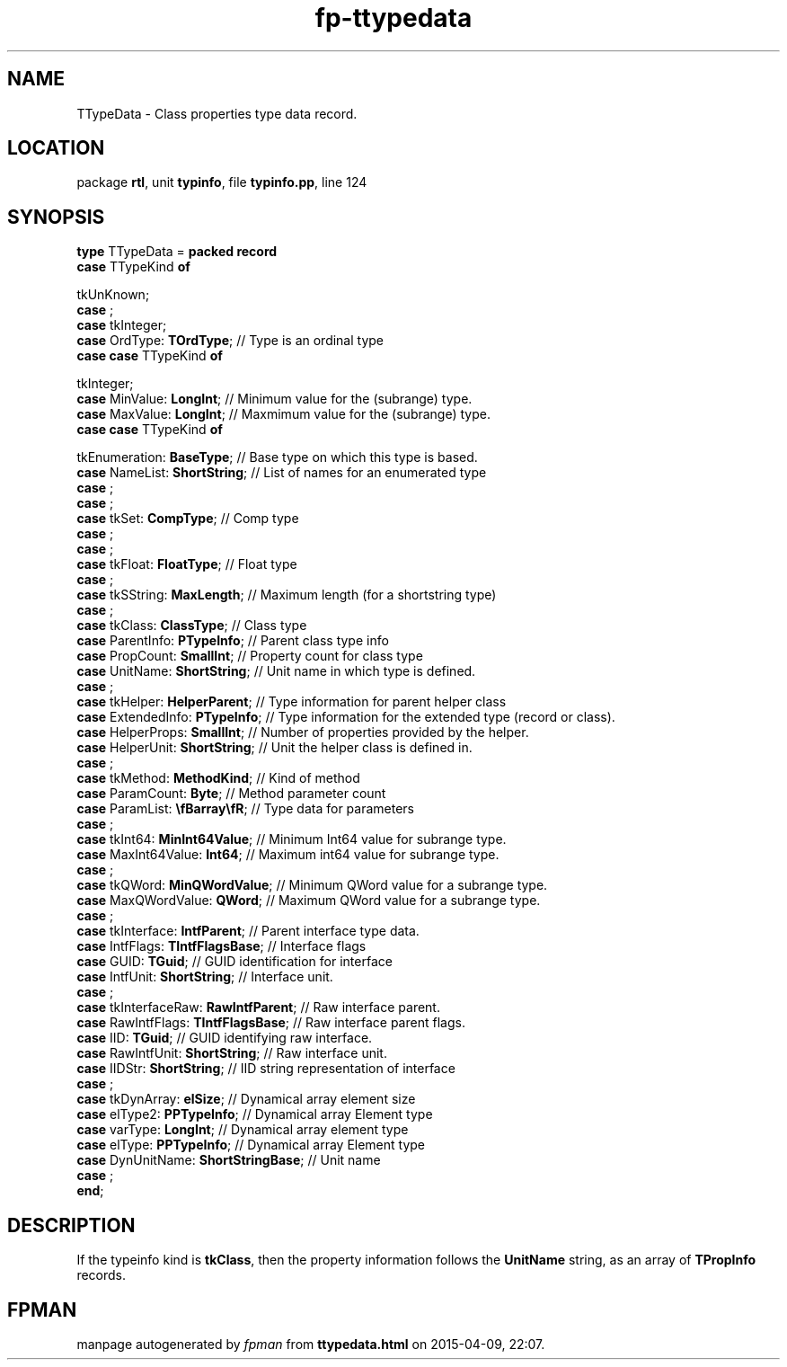 .\" file autogenerated by fpman
.TH "fp-ttypedata" 3 "2014-03-14" "fpman" "Free Pascal Programmer's Manual"
.SH NAME
TTypeData - Class properties type data record.
.SH LOCATION
package \fBrtl\fR, unit \fBtypinfo\fR, file \fBtypinfo.pp\fR, line 124
.SH SYNOPSIS
\fBtype\fR TTypeData = \fBpacked record\fR
  \fBcase\fR TTypeKind\fB of\fR


 tkUnKnown;
  \fBcase\fR  ;
  \fBcase\fR  tkInteger;
  \fBcase\fR  OrdType: \fBTOrdType\fR;                                        // Type is an ordinal type
  \fBcase\fR  \fBcase \fRTTypeKind\fB of\fR


 tkInteger;
  \fBcase\fR  MinValue: \fBLongInt\fR;                                        // Minimum value for the (subrange) type.
  \fBcase\fR  MaxValue: \fBLongInt\fR;                                        // Maxmimum value for the (subrange) type.
  \fBcase\fR  \fBcase \fRTTypeKind\fB of\fR


 tkEnumeration: \fBBaseType\fR; // Base type on which this type is based.
  \fBcase\fR  NameList: \fBShortString\fR;                                    // List of names for an enumerated type
  \fBcase\fR  ;
  \fBcase\fR  ;
  \fBcase\fR  tkSet: \fBCompType\fR;                                          // Comp type
  \fBcase\fR  ;
  \fBcase\fR  ;
  \fBcase\fR  tkFloat: \fBFloatType\fR;                                       // Float type
  \fBcase\fR  ;
  \fBcase\fR  tkSString: \fBMaxLength\fR;                                     // Maximum length (for a shortstring type)
  \fBcase\fR  ;
  \fBcase\fR  tkClass: \fBClassType\fR;                                       // Class type
  \fBcase\fR  ParentInfo: \fBPTypeInfo\fR;                                    // Parent class type info
  \fBcase\fR  PropCount: \fBSmallInt\fR;                                      // Property count for class type
  \fBcase\fR  UnitName: \fBShortString\fR;                                    // Unit name in which type is defined.
  \fBcase\fR  ;
  \fBcase\fR  tkHelper: \fBHelperParent\fR;                                   // Type information for parent helper class
  \fBcase\fR  ExtendedInfo: \fBPTypeInfo\fR;                                  // Type information for the extended type (record or class).
  \fBcase\fR  HelperProps: \fBSmallInt\fR;                                    // Number of properties provided by the helper.
  \fBcase\fR  HelperUnit: \fBShortString\fR;                                  // Unit the helper class is defined in.
  \fBcase\fR  ;
  \fBcase\fR  tkMethod: \fBMethodKind\fR;                                     // Kind of method
  \fBcase\fR  ParamCount: \fBByte\fR;                                         // Method parameter count
  \fBcase\fR  ParamList: \fB\\fBarray\\fR\fR;                                 // Type data for parameters
  \fBcase\fR  ;
  \fBcase\fR  tkInt64: \fBMinInt64Value\fR;                                   // Minimum Int64 value for subrange type.
  \fBcase\fR  MaxInt64Value: \fBInt64\fR;                                     // Maximum int64 value for subrange type.
  \fBcase\fR  ;
  \fBcase\fR  tkQWord: \fBMinQWordValue\fR;                                   // Minimum QWord value for a subrange type.
  \fBcase\fR  MaxQWordValue: \fBQWord\fR;                                     // Maximum QWord value for a subrange type.
  \fBcase\fR  ;
  \fBcase\fR  tkInterface: \fBIntfParent\fR;                                  // Parent interface type data.
  \fBcase\fR  IntfFlags: \fBTIntfFlagsBase\fR;                                // Interface flags
  \fBcase\fR  GUID: \fBTGuid\fR;                                              // GUID identification for interface
  \fBcase\fR  IntfUnit: \fBShortString\fR;                                    // Interface unit.
  \fBcase\fR  ;
  \fBcase\fR  tkInterfaceRaw: \fBRawIntfParent\fR;                            // Raw interface parent.
  \fBcase\fR  RawIntfFlags: \fBTIntfFlagsBase\fR;                             // Raw interface parent flags.
  \fBcase\fR  IID: \fBTGuid\fR;                                               // GUID identifying raw interface.
  \fBcase\fR  RawIntfUnit: \fBShortString\fR;                                 // Raw interface unit.
  \fBcase\fR  IIDStr: \fBShortString\fR;                                      // IID string representation of interface
  \fBcase\fR  ;
  \fBcase\fR  tkDynArray: \fBelSize\fR;                                       // Dynamical array element size
  \fBcase\fR  elType2: \fBPPTypeInfo\fR;                                      // Dynamical array Element type
  \fBcase\fR  varType: \fBLongInt\fR;                                         // Dynamical array element type
  \fBcase\fR  elType: \fBPPTypeInfo\fR;                                       // Dynamical array Element type
  \fBcase\fR  DynUnitName: \fBShortStringBase\fR;                             // Unit name
  \fBcase\fR  ;
.br
\fBend\fR;
.SH DESCRIPTION
If the typeinfo kind is \fBtkClass\fR, then the property information follows the \fBUnitName\fR string, as an array of \fBTPropInfo\fR records.


.SH FPMAN
manpage autogenerated by \fIfpman\fR from \fBttypedata.html\fR on 2015-04-09, 22:07.

